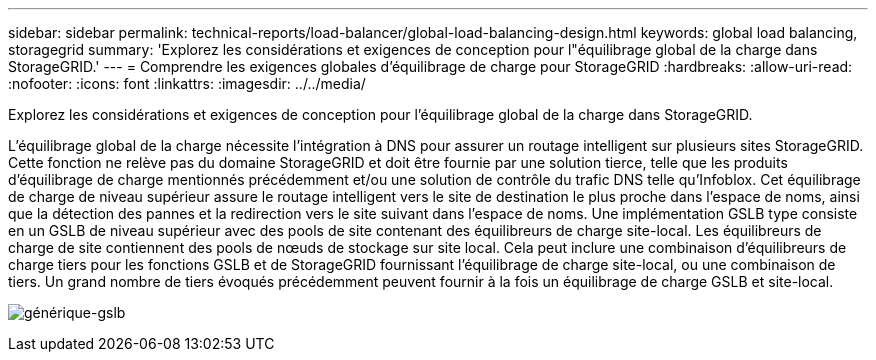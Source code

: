 ---
sidebar: sidebar 
permalink: technical-reports/load-balancer/global-load-balancing-design.html 
keywords: global load balancing, storagegrid 
summary: 'Explorez les considérations et exigences de conception pour l"équilibrage global de la charge dans StorageGRID.' 
---
= Comprendre les exigences globales d'équilibrage de charge pour StorageGRID
:hardbreaks:
:allow-uri-read: 
:nofooter: 
:icons: font
:linkattrs: 
:imagesdir: ../../media/


[role="lead"]
Explorez les considérations et exigences de conception pour l'équilibrage global de la charge dans StorageGRID.

L'équilibrage global de la charge nécessite l'intégration à DNS pour assurer un routage intelligent sur plusieurs sites StorageGRID. Cette fonction ne relève pas du domaine StorageGRID et doit être fournie par une solution tierce, telle que les produits d'équilibrage de charge mentionnés précédemment et/ou une solution de contrôle du trafic DNS telle qu'Infoblox. Cet équilibrage de charge de niveau supérieur assure le routage intelligent vers le site de destination le plus proche dans l'espace de noms, ainsi que la détection des pannes et la redirection vers le site suivant dans l'espace de noms. Une implémentation GSLB type consiste en un GSLB de niveau supérieur avec des pools de site contenant des équilibreurs de charge site-local. Les équilibreurs de charge de site contiennent des pools de nœuds de stockage sur site local. Cela peut inclure une combinaison d'équilibreurs de charge tiers pour les fonctions GSLB et de StorageGRID fournissant l'équilibrage de charge site-local, ou une combinaison de tiers. Un grand nombre de tiers évoqués précédemment peuvent fournir à la fois un équilibrage de charge GSLB et site-local.

image:load-balancer/load-balancer-generic-gslb.png["générique-gslb"]
